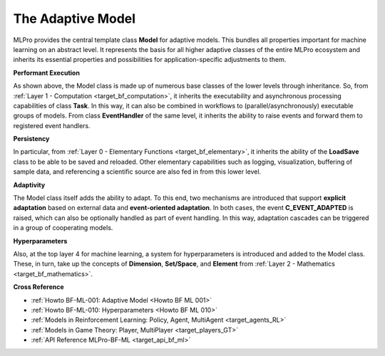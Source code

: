 .. _target_bf_ml_model:
The Adaptive Model
==================

MLPro provides the central template class **Model** for adaptive models. This bundles all 
properties important for machine learning on an abstract level. It represents the basis for 
all higher adaptive classes of the entire MLPro ecosystem and inherits its essential properties 
and possibilities for application-specific adjustments to them.

.. image:: images/MLPro-BF-ML-Model.drawio.png
   :scale: 50%


**Performant Execution**

As shown above, the Model class is made up of numerous base classes of the lower levels through 
inheritance. So, from :ref:`Layer 1 - Computation <target_bf_computation>`, it inherits the executability 
and asynchronous processing capabilities of class **Task**. In this way, it can also be combined in 
workflows to (parallel/asynchronously) executable groups of models. From class **EventHandler** of the 
same level, it inherits the ability to raise events and forward them to registered event handlers. 


**Persistency**

In particular, from :ref:`Layer 0 - Elementary Functions <target_bf_elementary>`, it inherits the ability 
of the **LoadSave** class to be able to be saved and reloaded. Other elementary capabilities such as 
logging, visualization, buffering of sample data, and referencing a scientific source are also fed in from 
this lower level.


**Adaptivity**

The Model class itself adds the ability to adapt. To this end, two mechanisms are introduced that support 
**explicit adaptation** based on external data and **event-oriented adaptation**. In both cases, the event 
**C_EVENT_ADAPTED** is raised, which can also be optionally handled as part of event handling. In this way, 
adaptation cascades can be triggered in a group of cooperating models.


**Hyperparameters**

Also, at the top layer 4 for machine learning, a system for hyperparameters is introduced and added to the 
Model class. These, in turn, take up the concepts of **Dimension**, **Set/Space**, and **Element** from 
:ref:`Layer 2 - Mathematics <target_bf_mathematics>`.


**Cross Reference**

- :ref:`Howto BF-ML-001: Adaptive Model <Howto BF ML 001>`
- :ref:`Howto BF-ML-010: Hyperparameters <Howto BF ML 010>`
- :ref:`Models in Reinforcement Learning: Policy, Agent, MultiAgent <target_agents_RL>`
- :ref:`Models in Game Theory: Player, MultiPlayer <target_players_GT>`
- :ref:`API Reference MLPro-BF-ML <target_api_bf_ml>`
